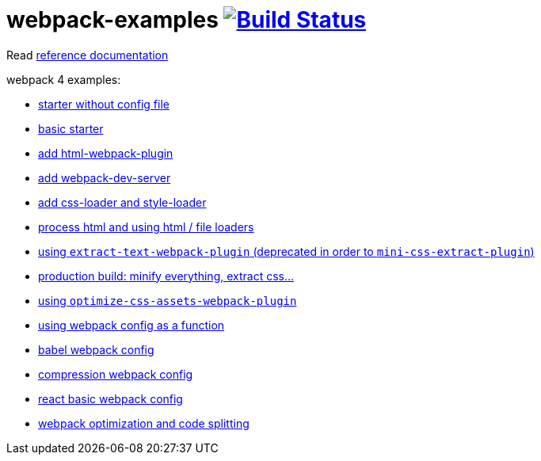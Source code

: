 = webpack-examples image:https://travis-ci.org/daggerok/webpack-examples.svg?branch=master["Build Status", link="https://travis-ci.org/daggerok/webpack-examples"]

//tag::content[]
Read link:https://daggerok.github.io/webpack-examples[reference documentation]

webpack 4 examples:

- link:https://github.com/daggerok/webpack-examples/tree/master/modules/starter-no-config[starter without config file]
- link:https://github.com/daggerok/webpack-examples/tree/master/modules/starter[basic starter]
- link:https://github.com/daggerok/webpack-examples/tree/master/modules/add-html[add html-webpack-plugin]
- link:https://github.com/daggerok/webpack-examples/tree/master/modules/add-dev-server[add webpack-dev-server]
- link:https://github.com/daggerok/webpack-examples/tree/master/modules/add-css-and-styles-loaders[add css-loader and style-loader]
- link:https://github.com/daggerok/webpack-examples/tree/master/modules/using-extract-and-file-loaders[process html and using html / file loaders]
- link:https://github.com/daggerok/webpack-examples/tree/master/modules/using-extract-text-webpack-plugin[using `extract-text-webpack-plugin` (deprecated in order to `mini-css-extract-plugin`)]
- link:https://github.com/daggerok/webpack-examples/tree/master/modules/using-mini-css-extract-plugin[production build: minify everything, extract css...]
- link:https://github.com/daggerok/webpack-examples/tree/master/modules/using-optimize-css-assets-webpack-plugin[using `optimize-css-assets-webpack-plugin`]
- link:https://github.com/daggerok/webpack-examples/tree/master/modules/using-webpack-config-as-a-function[using webpack config as a function]
- link:https://github.com/daggerok/webpack-examples/tree/master/modules/webpack-babel-setup[babel webpack config]
- link:https://github.com/daggerok/webpack-examples/tree/master/modules/webpack-compression[compression webpack config]
- link:https://github.com/daggerok/webpack-examples/tree/master/modules/webpack-react-basic-setup[react basic webpack config]
- link:https://github.com/daggerok/webpack-examples/tree/master/modules/webpack-optimization-splitting[webpack optimization and code splitting]
//end::content[]
